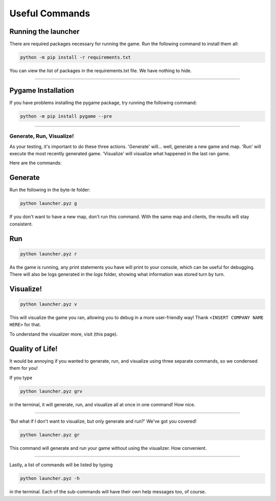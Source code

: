 ===============
Useful Commands
===============

Running the launcher
--------------------

There are required packages necessary for running the game. Run the following command to install them all:

.. code-block:: console

    python -m pip install -r requirements.txt

You can view the list of packages in the requirements.txt file. We have nothing to hide.


----

Pygame Installation
-------------------

If you have problems installing the pygame package, try running the following command:

.. code-block:: console

    python -m pip install pygame --pre


----

Generate, Run, Visualize!
=========================

As your testing, it's important to do these three actions. 'Generate' will... well, generate a new game and map.
'Run' will execute the most recently generated game. 'Visualize' will visualize what happened in the last ran game.

Here are the commands:

Generate
--------

Run the following in the byte-le folder:

.. code-block::

    python launcher.pyz g

If you don't want to have a new map, don't run this command. With the same map and clients, the results will stay
consistent.


Run
---

.. code-block::

    python launcher.pyz r

As the game is running, any print statements you have will print to your console, which can be useful for
debugging. There will also be logs generated in the `logs` folder, showing what information was stored turn by
turn.

Visualize!
----------

.. code-block::

    python launcher.pyz v

This will visualize the game you ran, allowing you to debug in a more user-friendly way! Thank
``<INSERT COMPANY NAME HERE>`` for that.

To understand the visualizer more, visit (this page).


Quality of Life!
----------------

It would be annoying if you wanted to generate, run, and visualize using three separate commands, so we condensed
them for you!

If you type

.. code-block::

    python launcher.pyz grv

in the terminal, it will generate, run, and visualize all at once in one command! How nice.


----

'But what if I don't want to visualize, but only generate and run?' We've got you covered!

.. code-block::

    python launcher.pyz gr

This command will generate and run your game without using the visualizer. How convenient.


----

Lastly, a list of commands will be listed by typing

.. code-block::

    python launcher.pyz -h

in the terminal. Each of the sub-commands will have their own help messages too, of course.

